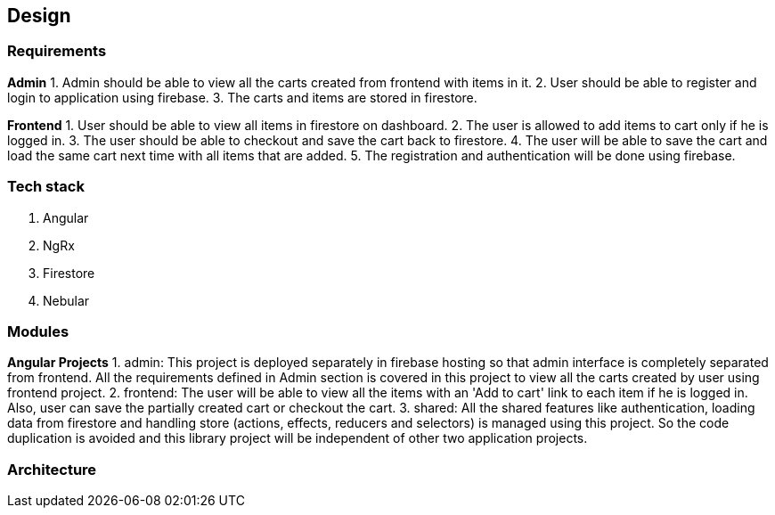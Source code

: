 == Design

=== Requirements
*Admin*
1. Admin should be able to view all the carts created from frontend with
   items in it.
2. User should be able to register and login to application using
   firebase.
3. The carts and items are stored in firestore.


*Frontend*
1. User should be able to view all items in firestore on dashboard.
2. The user is allowed to add items to cart only if he is logged in.
3. The user should be able to checkout and save the cart back to
   firestore.
4. The user will be able to save the cart and load the same cart next
   time with all items that are added.
5. The registration and authentication will be done using firebase.

=== Tech stack
1. Angular
2. NgRx
3. Firestore
4. Nebular

=== Modules
*Angular Projects*
1. admin: This project is deployed separately in firebase hosting so
   that admin interface is completely separated from frontend. All the
   requirements defined in Admin section is covered in this project to
   view all the carts created by user using frontend project.
2. frontend: The user will be able to view all the items with an 'Add to
   cart' link to each item if he is logged in. Also, user can save the
   partially created cart or checkout the cart.
3. shared: All the shared features like authentication, loading data
   from firestore and handling store (actions, effects, reducers and
   selectors) is managed using this project. So the code duplication is
   avoided and this library project will be independent of other two
   application projects.

=== Architecture


